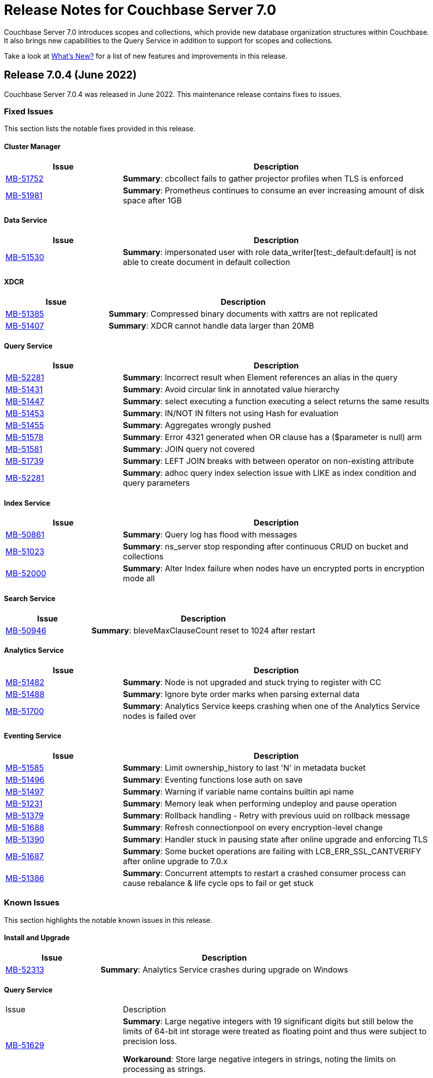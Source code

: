 = Release Notes for Couchbase Server 7.0
:description: Couchbase Server 7.0 introduces scopes and collections, which provide new database organization structures within Couchbase.

{description} It also brings new capabilities to the Query Service in addition to support for scopes and collections.

Take a look at xref:introduction:whats-new.adoc[What's New?] for a list of new features and improvements in this release.


[#release-704]
== Release 7.0.4 (June 2022)
Couchbase Server 7.0.4 was released in June 2022.
This maintenance release contains fixes to issues.

[#fixed-issues-704]
=== Fixed Issues

This section lists the notable fixes provided in this release.

==== Cluster Manager

[#table_fixedissues_v704-clustermanager,cols="25,66"]
|===
|Issue | Description

| https://issues.couchbase.com/browse/MB-51752[MB-51752^]
| *Summary*: cbcollect fails to gather projector profiles when TLS is enforced

| https://issues.couchbase.com/browse/MB-51981[MB-51981^]
| *Summary*: Prometheus continues to consume an ever increasing amount of disk space after 1GB

|===

==== Data Service

[#table_fixedissues_v704-dataservice,cols="25,66"]
|===
|Issue | Description

| https://issues.couchbase.com/browse/MB-51530[MB-51530^]
| *Summary*: impersonated user with role data_writer[test:_default:default] is not able to create document in default collection

|===

==== XDCR

[#table_fixedissues_v704-xdcr,cols="25,66"]
|===
|Issue | Description

| https://issues.couchbase.com/browse/MB-51385[MB-51385^]
| *Summary*: Compressed binary documents with xattrs are not replicated

| https://issues.couchbase.com/browse/MB-51407[MB-51407^]
| *Summary*: XDCR cannot handle data larger than 20MB

|===

==== Query Service

[#table_fixedissues_v704-queryservice,cols="25,66"]
|===
|Issue | Description

| https://issues.couchbase.com/browse/MB-52281[MB-52281^]
| *Summary*: Incorrect result when Element references an alias in the query

| https://issues.couchbase.com/browse/MB-51431[MB-51431^]
| *Summary*: Avoid circular link in annotated value hierarchy

| https://issues.couchbase.com/browse/MB-51447[MB-51447^]
| *Summary*: select executing a function executing a select returns the same results

| https://issues.couchbase.com/browse/MB-51453[MB-51453^]
| *Summary*: IN/NOT IN filters not using Hash for evaluation

| https://issues.couchbase.com/browse/MB-51455[MB-51455^]
| *Summary*: Aggregates wrongly pushed

| https://issues.couchbase.com/browse/MB-51578[MB-51578^]
| *Summary*: Error 4321 generated when OR clause has a ($parameter is null) arm

| https://issues.couchbase.com/browse/MB-51581[MB-51581^]
| *Summary*: JOIN query not covered

| https://issues.couchbase.com/browse/MB-51739[MB-51739^]
| *Summary*: LEFT JOIN breaks with between operator on non-existing attribute

| https://issues.couchbase.com/browse/MB-52281[MB-52281^]
| *Summary*: adhoc query index selection issue with LIKE as index condition and query parameters

|===

==== Index Service

[#table_fixedissues_v704-indexservice,cols="25,66"]
|===
|Issue | Description

| https://issues.couchbase.com/browse/MB-50861[MB-50861^]
| *Summary*: Query log has flood with messages

| https://issues.couchbase.com/browse/MB-51023[MB-51023^]
| *Summary*: ns_server stop responding after continuous CRUD on bucket and collections

| https://issues.couchbase.com/browse/MB-52000[MB-52000^]
| *Summary*: Alter Index failure when nodes have un encrypted ports in encryption mode all

|===

==== Search Service

[#table_fixedissues_v704-searchservice,cols="25,66"]
|===
|Issue | Description

| https://issues.couchbase.com/browse/MB-50946[MB-50946^]
| *Summary*: bleveMaxClauseCount reset to 1024 after restart

|===

==== Analytics Service

[#table_fixedissues_v704-analyticsservice,cols="25,66"]
|===
|Issue | Description

| https://issues.couchbase.com/browse/MB-51482[MB-51482^]
| *Summary*: Node is not upgraded and stuck trying to register with CC

| https://issues.couchbase.com/browse/MB-51488[MB-51488^]
| *Summary*: Ignore byte order marks when parsing external data

| https://issues.couchbase.com/browse/MB-51700[MB-51700^]
| *Summary*: Analytics Service keeps crashing when one of the Analytics Service nodes is failed over

|===

==== Eventing Service

[#table_fixedissues_v704-eventingservice,cols="25,66"]
|===
|Issue | Description

| https://issues.couchbase.com/browse/MB-51585[MB-51585^]
| *Summary*: Limit ownership_history to last 'N' in metadata bucket

| https://issues.couchbase.com/browse/MB-51496[MB-51496^]
| *Summary*: Eventing functions lose auth on save

| https://issues.couchbase.com/browse/MB-51497[MB-51497^]
| *Summary*: Warning if variable name contains builtin api name

| https://issues.couchbase.com/browse/MB-51231[MB-51231^]
| *Summary*: Memory leak when performing undeploy and pause operation

| https://issues.couchbase.com/browse/MB-51379[MB-51379^]
| *Summary*: Rollback handling - Retry with previous uuid on rollback message

| https://issues.couchbase.com/browse/MB-51688[MB-51688^]
| *Summary*: Refresh connectionpool on every encryption-level change

| https://issues.couchbase.com/browse/MB-51390[MB-51390^]
| *Summary*: Handler stuck in pausing state after online upgrade and enforcing TLS

| https://issues.couchbase.com/browse/MB-51687[MB-51687^]
| *Summary*: Some bucket operations are failing with LCB_ERR_SSL_CANTVERIFY after online upgrade to 7.0.x

| https://issues.couchbase.com/browse/MB-51386[MB-51386^]
| *Summary*: Concurrent attempts to restart a crashed consumer process can cause rebalance & life cycle ops to fail or get stuck

|===

[#known-issues-704]
=== Known Issues

This section highlights the notable known issues in this release.

==== Install and Upgrade

[#table_knownissues_v704-installandupgrade,cols="25,66"]
|===
|Issue | Description

| https://issues.couchbase.com/browse/MB-52313[MB-52313^]
| *Summary*: Analytics Service crashes during upgrade on Windows

|===

==== Query Service

[#table_knownissues_v704-queryservice,cols="25,66"]
|===
|Issue | Description
| https://issues.couchbase.com/browse/MB-51629[MB-51629^]
| *Summary*: Large negative integers with 19 significant digits but still below the limits of 64-bit int storage were treated as floating point and thus were subject to precision loss.

*Workaround*: Store large negative integers in strings, noting the limits on processing as strings.

|===


[#release-703]
== Release 7.0.3 (December 2021)
Couchbase Server 7.0.3 was released in December 2021.
This maintenance release contains a new feature and an important security fix.


[#new-features-improvements-703]
=== New Features

This section highlights the notable new features and improvements in this release.

* The Search Service has disk utilization improvements: in some cases, it uses up to 90% less disk space. 
For the potential savings to take effect, the index will need to be rebuilt; or at least will need to ingest data for the segments to be merged and rebuilt on the disk.

[#fixed-issues-703]
=== Fixed Issues

This section highlights the notable issues fixed in this release.

[IMPORTANT]
====
This release fixes a high severity vulnerability related to Log4j 2.
All users using the Couchbase Analytics Service should upgrade to this release as soon as possible.

You can find more information in the blog post: https://blog.couchbase.com/what-to-know-about-the-log4j-vulnerability-cve-2021-44228/[What to Know About the Log4j Vulnerability CVE-2021-44228]
====

==== Analytics

* This release updates Log4J to 2.15.
  This update fixes https://nvd.nist.gov/vuln/detail/CVE-2021-44228[CVE-2021-44228].

[#common-vulnerabilities-exposures-703]
=== Common Vulnerabilities and Exposures

This section lists common vulnerabilities and exposures that are fixed in this release.

See https://www.couchbase.com/alerts[Couchbase Alerts] for the complete list of common vulnerabilities and exposures.

* https://nvd.nist.gov/vuln/detail/CVE-2021-44228[CVE-2021-44228]


[#release-702]
== Release 7.0.2 (October 2021)

Couchbase Server 7.0.2 was released in October 2021.
This maintenance release contains new features and fixes to issues.

[#new-features-improvements-702]
=== New Features

This section highlights the notable new features and improvements in this release.

* TLS can be specified as mandatory for all internal and external cluster-communications &#8212; see xref:manage:manage-security/manage-tls.adoc[Manage On-the-Wire Security].

* HSTS (HTTP Strict Transport Security) can now be enabled -- see xref:rest-api:rest-setting-hsts.adoc[Configure HSTS].

* A cluster's address family can be absolutely restricted to either IPv4 or IPv6 &#8212; see xref:manage:manage-nodes/manage-address-families.adoc[Manage Address Families].

* A node's _alternate address_ can now be used to identify a target cluster for XDCR &#8212; see xref:manage:manage-xdcr/create-xdcr-reference.adoc[Create a Reference].

* Standard index storage now supports indexes for both Couchbase buckets _and_ Ephemeral buckets &#8212; see xref:learn:services-and-indexes/indexes/storage-modes.adoc[Storage Settings].

* The Eventing Service now supports a bucket-backed caching capability, to improve performance for repetitive Data Service lookups.

* The Eventing Service now supports node-to-node encryption.
See xref:learn:clusters-and-availability/node-to-node-encryption.adoc[Node-to-Node Encryption].

* The Query Workbench now supports various charts (pie, diagram, scatter etc.) for displaying data. See xref:tools:query-workbench.adoc[].

* The Search Service introduces _rebalance based on file transfer_; whereby, during rebalance, new partitions are optionally created by means of file transfer, rather than partition build; thereby enhancing performance.
See the documentation provided for rebalancing the xref:learn:clusters-and-availability/rebalance.adoc#rebalancing-the-search-service[Search Service].

[#deprecation-702]
=== Deprecation

Debian 9 is now deprecated.

[#fixed-issues-702]
=== Fixed Issues

This section highlights the notable issues fixed in this release.

==== Cluster Manager

[#table_fixedissues_v702-clustermanager,cols="25,66"]
|===
|Issue | Description

| https://issues.couchbase.com/browse/MB-48438[MB-48438^]
| *Summary*: Include bucketType in pools/default/b/<bucket-name> REST API

|===

==== Data Service

[#table_fixedissues_v702-data,cols="25,66"]
|===
|Issue | Description


| https://issues.couchbase.com/browse/MB-38978[MB-38978^]
| *Summary*: STAT "dcp" and "dcpagg" adversely affect front-end operation latency

| https://issues.couchbase.com/browse/MB-48179[MB-48179^]
| *Summary*: SyncDeletes do not update maxDelRevSeqno, which can cause rev ids to go backwards

| https://issues.couchbase.com/browse/MB-48713[MB-48713^]
| *Summary*: rev ids going backwards - non-sync-write delete

|===

==== Query Service

[#table_fixedissues_v702-query,cols="25,66"]
|===
|Issue | Description


| https://issues.couchbase.com/browse/MB-46876[MB-46876^]
| *Summary*: AT_PLUS queries with collections are not working

|===

==== Index Service

[#table_fixedissues_v702-gsi,cols="25,66"]
|===
|Issue | Description


| https://issues.couchbase.com/browse/MB-46725[MB-46725^]
| *Summary*: Rebalance button not enabled post Quorum Loss failover even when indexing has partitioned indexes

| https://issues.couchbase.com/browse/MB-46350[MB-46350^]
| *Summary*: UI shows 104k mutations remaining when creating indexes on empty bucket

| https://issues.couchbase.com/browse/MB-47047[MB-47047^]
| *Summary*: Internal Server error is raised while performing backup on a index node using cbbackupmgr

| https://issues.couchbase.com/browse/MB-47631[MB-47631^]
| *Summary*: num_rollbacks_to_zero stats not changing for the rollback to zero

| https://issues.couchbase.com/browse/MB-47635[MB-47635^]
| *Summary*: Optimise cluster info cache access in metadata_provider and request_handler

| https://issues.couchbase.com/browse/MB-47684[MB-47684^]
| *Summary*: num_rollbacks_to_zero stats not changing for the rollback to zero

| https://issues.couchbase.com/browse/MB-47760[MB-47760^]
| *Summary*: Panic caused by extraneous unlocking

| https://issues.couchbase.com/browse/MB-47878[MB-47878^]
| *Summary*: Increase polling interval in pollForDeletedBuckets in projector

| https://issues.couchbase.com/browse/MB-48336[MB-48336^]
| *Summary*: Rollback stats will now be persisted in case of indexer crash

|===

==== Search Service

[#table_fixedissues_v702-search,cols="25,66"]
|===
|Issue | Description


| https://issues.couchbase.com/browse/MB-46260[MB-46260^]
| *Summary*: Apply RBAC only for target collections in a multi-collection index

|===

==== Eventing Service

[#table_fixedissues_v702-eventing,cols="25,66"]
|===
|Issue | Description

| https://issues.couchbase.com/browse/MB-46351[MB-46351^]
| *Summary*: dcp_stream_boundary remains as "from_prior" after upgrade

| https://issues.couchbase.com/browse/MB-46647[MB-46647^]
| *Summary*: default value for language_compatibility should be 6.6.2 instead 6.5.0

| https://issues.couchbase.com/browse/MB-47867[MB-47867^]
| *Summary*: Always emit the first exception to the application log
then summarize

| https://issues.couchbase.com/browse/MB-48103[MB-48103^]
| *Summary*: handler stuck in deploying state

| https://issues.couchbase.com/browse/MB-48104[MB-48104^]
| *Summary*: Connection::isPacketAvailable(): Invalid packet header detected. Cookies: []

| https://issues.couchbase.com/browse/MB-48118[MB-48118^]
| *Summary*: Performance: crash dump generated

| https://issues.couchbase.com/browse/MB-48195[MB-48195^]
| *Summary*: REST calls fail after changing encryption level to "all"

| https://issues.couchbase.com/browse/MB-48337[MB-48337^]
| *Summary*: Mix Mode: No error when we add new function

| https://issues.couchbase.com/browse/MB-48487[MB-48487^]
| *Summary*: panic observed in debugger tests

| https://issues.couchbase.com/browse/MB-48488[MB-48488^]
| *Summary*: Resume time increased by 34%

| https://issues.couchbase.com/browse/MB-48572[MB-48572^]
| *Summary*: Service 'eventing' exited with status 2.

|===

==== Cross Data Center Replication (XDCR)

[#table_fixedissues_v702-xdcr,cols="25,66"]
|===
|Issue | Description

| https://issues.couchbase.com/browse/MB-47157[MB-47157^]
| *Summary*: XDCR - make health_check_interval configurable

| https://issues.couchbase.com/browse/MB-47246[MB-47246^]
| *Summary*: Switch to new javascript evaluator

| https://issues.couchbase.com/browse/MB-47521[MB-47521^]
| *Summary*: XDCR - collect remote clusters and replication info as part of cbcollect

| https://issues.couchbase.com/browse/MB-47777[MB-47777^]
| *Summary*: XDCR - backfill_request_handler could hang forever

| https://issues.couchbase.com/browse/MB-47778[MB-47778^]
| *Summary*: XDCR - backfill replication spec reloading could misload spec from wrong data

| https://issues.couchbase.com/browse/MB-47779[MB-47779^]
| *Summary*: XDCR - backfill req handler may not get correct throughSeqnos if pipeline is paused

| https://issues.couchbase.com/browse/MB-47900[MB-47900^]
| *Summary*: XDCR - throughSeqnoTracker bg scanner may run for a long time

| https://issues.couchbase.com/browse/MB-48105[MB-48105^]
| *Summary*: unknown remote cluster

| https://issues.couchbase.com/browse/MB-48016[MB-48016^]
|*Summary*: XDCR with full encryption may fail, with the message `certificate relies on legacy Common Name field, use SANs or temporarily enable Common Name matching with GODEBUG=x509ignoreCN=0, statusCode=0`.

| https://issues.couchbase.com/browse/MB-48211[MB-48211^]
| *Summary*: XDCR - File descriptor leak in XDCR

|===

==== Tools, Web Console (UI), and REST API

[#table_fixedissues_v702-tools-ui-rest-api,cols="25,66"]
|===
|Issue | Description

| https://issues.couchbase.com/browse/MB-47001[MB-47001^]
| *Summary*: Add Charts to Query Workbench

| https://issues.couchbase.com/browse/MB-48081[MB-48081^]
| *Summary*: cbbackupmgr start and end validations is a bit too aggressive

|===

==== Install and Upgrade

[#table_fixedissues_v702-install-upgrade,cols="25,66"]
|===
|Issue | Description


| https://issues.couchbase.com/browse/MB-47806[MB-47806^]
| *Summary*: 7.0 Windows installer always rollbacks during install

| https://issues.couchbase.com/browse/MB-48783[MB-48783^]
| *Summary*: Offline upgrade from 7.0.0 or 7.0.1 on Debian and Ubuntu package install corrupts config files

|===

==== Storage

[#table_fixedissues_v702-storage,cols="25,66"]
|===
|Issue | Description

| https://issues.couchbase.com/browse/MB-46490[MB-46490^]
| *Summary*: More memory overhead for non-collection index

| https://issues.couchbase.com/browse/MB-47205[MB-47205^]
| *Summary*: closeForRecovery does not release gCtx

| https://issues.couchbase.com/browse/MB-47355[MB-47355^]
| *Summary*: Compact parent page after page-split

| https://issues.couchbase.com/browse/MB-47354[MB-47354^]
| *Summary*: compact when marshalling full page over purge ratio

| https://issues.couchbase.com/browse/MB-47429[MB-47429^]
| *Summary*: Detect missing log file segment during initialization

| https://issues.couchbase.com/browse/MB-47503[MB-47503^]
| *Summary*: Recovered instances do not compact

| https://issues.couchbase.com/browse/MB-47986[MB-47986^]
| *Summary*: Log specific index stats at regular interval

| https://issues.couchbase.com/browse/MB-47990[MB-47990^]
| *Summary*: lss_rea_bytes and bytes_written do not always match perf html report

| https://issues.couchbase.com/browse/MB-47992[MB-47992^]
| *Summary*: Plasma Stats Compact Counter not updated on CompactFullMarshal

| https://issues.couchbase.com/browse/MB-48356[MB-48356^]
| *Summary*: MVCCPurger may stop running if doProceed check fails

| https://issues.couchbase.com/browse/MB-47987[MB-47987^]
| *Summary*: instMap in StatsLogger.run() should not be indexed by PlasmaId

|===

==== Views

[#table_fixedissues_v702-views,cols="25,66"]
|===
|Issue | Description


| https://issues.couchbase.com/browse/MB-47094[MB-47094^]
| *Summary*: Slow processing of audit messages might lead to increase in RSS memory

|===

[#release-701]
== Release 7.0.1 (September 2021)

Couchbase Server 7.0.1 was released in September 2021.
This maintenance release contains bug fixes.

[#fixed-issues-701]
=== Fixed Issues

This section highlights the notable issues fixed in this release.

==== Operator

[#table_fixedissues_v701-operator,cols="25,66"]
|===
| Issue | Description

| https://issues.couchbase.com/browse/MB-47678[MB-47678^]
| *Summary*: Fixed an error encountered when running Flex index queries on a setup that used alternate addresses.

|===

==== Prometheus

[#table_fixedissues_v701-prometheus,cols="25,66"]
|===
| Issue | Description

| https://issues.couchbase.com/browse/MB-47502[MB-47502^]
| *Summary*: Fixed a memory leak in Prometheus.

|===

==== Search Service

[#table_fixedissues_v701-searchservice,cols="25,66"]
|===
| Issue | Description

| https://issues.couchbase.com/browse/MB-47457[MB-47457^]
| *Summary*: Fixed the Search Service's incorrect use of the node's alternate address.

|===

==== Cluster Manager

[#table_fixedissues_v701-clustermanager,cols="25,66"]
|===
| Issue | Description

| https://issues.couchbase.com/browse/MB-47087[MB-47087^]
| *Summary*: Fixed the failure of _rebalance out_ following multi-node graceful failover.

|===


[#release-700]
== Release 7.0.0 (July 2021)

Couchbase Server 7.0 was released in July 2021.

_Quick Links_: <<major-changes-in-behavior-700>> | <<supported-platforms-700>> | <<known-issues-700>> | <<fixed-issues-700>> | <<common-vulnerabilities-exposures-700>>

[#major-changes-in-behavior-700]
=== Major Changes in Behavior from Previous Releases

* With the introduction of scopes and collections, Couchbase Server stores documents in a collection, which are contained in a scope, which is in a bucket. A default scope and default collection is used when a named scope and collection is not available or has not yet been created.
When you upgrade to version 7.0 from a previous version, your documents and indexes will be available in the default scope and default collection. The migration guide provides information on how to migrate your data from a previous version of Couchbase to take advantage of named scopes and collections.
** Global secondary indexes need to be created for each collection.

* Added support for out-of-order execution of operations in Data Service.
+
When a Data Service request cannot be completed immediately, this enhancement enables looking ahead in the connection's queue and starting work on the next request. Out-of-order execution behavior is enabled by default and you can choose to disable it. See xref:java-sdk:ref:client-settings.adoc#unordered-executions[Java SDK documentation] for further information.

* Global secondary indexes now supports concurrent creation of indexes.

* The Internet Engineering Task Force (IETF) have formally deprecated both the TLS 1.0 and 1.1 protocols along with a wider industry movement to use newer, more secure standards. Keeping in line with these changes, we strongly recommend that clients which use TLS encryption use TLS 1.2 or higher, and have updated the default minimum TLS version for all Couchbase Server 7.0 clusters to TLS 1.2.  Currently supported SDKs already support the TLS 1.2 standard, so in most cases no application changes are required.
+
If you do need to configure the minimum TLS to a lower version (not recommended), follow the instructions provided in xref:manage:manage-security/manage-tls.adoc[].
The minimum TLS can be configured through the xref:manage:manage-security/manage-tls.adoc#set-the-minimum-tls-version-with-the-cli[CLI] or through the xref:manage:manage-security/manage-tls.adoc#set-the-minimum-tls-version-with-the-rest-api[REST-API].

* Updated license for Community Edition
+
Couchbase Server comes in two editions: Enterprise Edition and Community Edition. You can find details on the differences between the two and licensing information on the Couchbase Server Editions page.
+
** Enterprise Edition -- The Enterprise Edition license provides for free for development and testing for Couchbase Enterprise Edition. A paid subscription for production deployment is required. Please refer to the https://www.couchbase.com/pricing[pricing] page for details on Couchbase’s Enterprise Edition.
+
** Community Edition -- The Community Edition license provides for free deployment of Couchbase Community Edition for departmental-scale deployments of up to five node clusters.  It has recently been changed to disallow use of XDCR, which is now an exclusive Enterprise Edition feature.

[#supported-platforms-700]
=== New Supported Platforms

This release adds support for the following platforms:

* macOS Big Sur for development only

See xref:install:install-platforms.adoc[Supported Platforms] for the complete list of supported platforms.

[#deprecation-700]
=== Deprecated Features and Platforms

==== Deprecated and Removed Platforms

The following platforms are deprecated and will be removed in a future release:

* CentOS 8
* macOS 10.14 (Mojave)
* Microsoft Windows Server 2016

The following platforms are removed and no longer available:

* Ubuntu 16.04 LTS

[#deprecated-features]
==== Deprecated and Removed Features

* The tree view has been removed from the Query Workbench.

* The 'cbdocloader' tool used to load sample datasets is deprecated in this release. You can use the 'cbimport' tool with the '--format sample' flag as the 'cbimport' tool provides an equivalent feature set and is collection-aware.

* The MOSS index type, available in the full-text search service, is deprecated in this release.

* Support for passwordless buckets,typically buckets from previously upgraded clusters (pre-5.x), is deprecated.

* The old bucket `sasl_password` is deprecated in this release.

* The search_query() function is deprecated. We recommend that you use Search() functions instead to run full text search queries directly within a N1QL query. Refer to https://blog.couchbase.com/n1ql-and-search-how-to-leverage-fts-index-in-n1ql-query/ for information on changing the syntax to leverage the Search() function.

* Views are deprecated in Couchbase Server 7.0+.
+
Views support in Couchbase Server will be removed in a future release only when the core functionality of the View engine is covered by other services. Views will continue to work in all buckets but only in the default scope and default collection.
+
There is no current impact to the View engine, Views REST API, or any direct MapReduce View implementations as described in xref:learn:views/views-query-samples.adoc[View and Query Examples], where you can still create Views from the Query Workbench.

* View indexes in N1QL have been removed in this release.
+
Starting from this release, you can no longer use `CREATE INDEX USING VIEW` in N1QL. Note that this change only disallows the ability to create indexes _using views_.

* The Data-Service histogram 'batch_read' has been removed. Use the existing 'bg_load' histogram instead to monitor background fetch durations.

[#known-issues-700]
=== Known Issues

This section highlights some of the known issues in this release.

==== Analytics Service

[#table_knownissues_v700-analytics,cols="25,66"]
|===
| Issue | Description

| https://issues.couchbase.com/browse/MB-46646[MB-46646^]
a| *Summary*: Quorum failover on a remote cluster requires manual intervention. Not performing these manual steps causes the results to vary based on which nodes the Analytics service is talking to, and the state of those nodes.

*Workaround*: Following a quorum failover on a remote cluster, perform the following manual steps:

. Run `DISCONNECT LINK` if the remote link is still connected.
. Run `ALTER LINK` to update the link to point to a surviving node. This step is needed even if the previously specified host is still in the cluster as it resets the topology maintained in the metadata.
. Run `CONNECT LINK` to reconnect the link.

| https://issues.couchbase.com/browse/MB-45996[MB-45996^]
| *Summary*: The Analytics service may run out of heap space when ingesting maximum size documents (20MB) with minimally-sized Analytics memory quota as some memory that is consumed during ingestion is not released until the link is disconnected.

*Workaround*: Use smaller documents, increase the Analytics service memory quota, or disconnect the link before running queries to avoid this issue.

| https://issues.couchbase.com/browse/MB-44849[MB-44849^]
| *Summary*: A Remote Collection that gets disconnected due to the loss of permissions is not reconnected if the permissions are re-established.

*Workaround*: Re-establish the connection by running `CONNECT LINK` manually.
|===

==== Data Service

[#table_knownissues_v700-data,cols="25,66"]
|===
| Issue | Description

| https://issues.couchbase.com/browse/MB-47267[MB-47267^]
| *Summary*: Clusters with a large number of high capacity persistent buckets, delta node recovery may timeout, due to large persistent bucket's warmup tasks being scheduled before the initial tasks of warmup for other buckets.

*Workaround*: Increase the number of reader threads to reduce the likelihood of smaller bucket's warmup tasks being delayed from running.

| https://issues.couchbase.com/browse/MB-38978[MB-38978^]
| *Summary*: Under certain circumstances, such as running a cbcollect_info, requests may take longer than normal. Depending on the system workload and size, this may be even a few seconds, which can trigger the default timeout value from SDKs.

*Workaround*: We recommend that you avoid gathering these stats or cbcollect_info during higher workload.
|===

==== Eventing Service

[#table_knownissues_v700-eventing,cols="25,66"]
|===
| Issue | Description

| https://issues.couchbase.com/browse/MB-45973[MB-45973^]
| *Summary*:  After upgrading a cluster with a single Data node from version 6.6 to 7.0, Eventing timers are not triggered as expected after a swap rebalance to version 7.0. Note that this does not impact clusters with 2 or more data nodes, or when there are no deployed or paused Eventing Functions with timers.

*Workaround*: Undeploy all Eventing Functions that use timers, or add a second Data node before upgrading to version 7.0 (which can be subsequently be removed after the upgrade is complete).


| https://issues.couchbase.com/browse/MB-45785[MB-45785^]
| *Summary*: A race condition exists where an Eventing Function with a Feed Boundary set to "From now" sometimes ignores it's checkpoint and resumes processing form Everything. This issue only impacts the UI and can occur when a user rapidly invokes pause, edit, or resume in succession.

*Workaround*: The issue can be avoided by using the REST APIs to pause and resume Eventing Functions in production.
|===

==== Index Service

[#table_knownissues_v700-gsi,cols="25,66"]
|===
| Issue | Description

| https://issues.couchbase.com/browse/MB-46725[MB-46725^]
| *Summary*: In the case of an unsafe failover that removes one or more index nodes from the cluster, the *Rebalance* button on the UI may not be enabled even though some indexes or index partitions are not available because the remaining index node(s) did not have any of their replicas.

*Workaround*: Issue a rebalance command via CLI `couchbase-cli rebalance -c 127.0.0.1:8091 -u Administrator -p xxxxxx`
|===

==== Install and Deploy

[#table_knownissues_v700-install-deploy,cols="25,66"]
|===
| Issue | Description

| https://issues.couchbase.com/browse/MB-47806[MB-47806^]
a| *Summary*: When installing Couchbase Server on Windows, you must be logged into an account with Administrator privileges.

For Couchbase Server 7.0.1 and earlier versions, if you are logged in to an account other than the built-in Administrator account, an error is thrown during installation if you attempt to install into a directory under `C:\Program Files`. You must change the installation directory to something under your user's home directory.

If you must install into `C:\Program Files`, and cannot log in to the built-in Administrator account (this account is disabled by default on Windows 10), the workaround is to take the following steps:

. Click the Start button and type `cmd`.
. Right-click on `Command Prompt` and select `Run as administrator`.
. At the command prompt, `cd` into the directory with the downloaded .msi and type `call couchbase-server-enterprise_7.0.0-windows_amd64.msi`.
|===

==== Query Service

[#table_knownissues_v700-query,cols="25,66"]
|===
| Issue | Description

| https://issues.couchbase.com/browse/MB-46876[MB-46876^]
| *Summary*: AT_PLUS queries do not work with collections when using scan_vectors.
|===

==== Views

[#table_knownissues_v700-views,cols="25,66"]
|===
| Issue | Description

| https://issues.couchbase.com/browse/MB-47094[MB-47094^]
| *Summary*: When request auditing is enabled in a Couchbase cluster, under very high Views query workload, the view-engine audit message queue may grow unbounded causing the view-engine to crash.

*Workaround*: Disable auditing when Views are present in the cluster.
|===

[#fixed-issues-700]
=== Fixed Issues

The Couchbase JIRA filter https://issues.couchbase.com/issues/?filter=19680[Couchbase Server 7.0.0 Notable Fixed Issues] lists the notable issues fixed in this release. Note that you need to log in to Couchbase JIRA to be able to view the results of this JIRA filter.

[#common-vulnerabilities-exposures-700]
=== Common Vulnerabilities and Exposures

This section lists common vulnerabilities and exposures that are fixed in this release.

See https://www.couchbase.com/alerts[Couchbase Alerts] for the complete list of common vulnerabilities and exposures.

* https://nvd.nist.gov/vuln/detail/CVE-2021-44228[CVE-2021-44228]
* https://nvd.nist.gov/vuln/detail/CVE-2021-35943[CVE-2021-35943]
* https://nvd.nist.gov/vuln/detail/CVE-2021-23840[CVE-2021-23840]
* https://nvd.nist.gov/vuln/detail/CVE-2019-10768[CVE-2019-10768]
* https://nvd.nist.gov/vuln/detail/CVE-2021-3450[CVE-2021-3450]
* https://nvd.nist.gov/vuln/detail/CVE-2021-3449[CVE-2021-3449]
